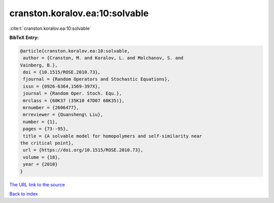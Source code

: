 cranston.koralov.ea:10:solvable
===============================

:cite:t:`cranston.koralov.ea:10:solvable`

**BibTeX Entry:**

.. code-block:: bibtex

   @article{cranston.koralov.ea:10:solvable,
    author = {Cranston, M. and Koralov, L. and Molchanov, S. and
   Vainberg, B.},
    doi = {10.1515/ROSE.2010.73},
    fjournal = {Random Operators and Stochastic Equations},
    issn = {0926-6364,1569-397X},
    journal = {Random Oper. Stoch. Equ.},
    mrclass = {60K37 (35K10 47D07 60K35)},
    mrnumber = {2606477},
    mrreviewer = {Quansheng\ Liu},
    number = {1},
    pages = {73--95},
    title = {A solvable model for homopolymers and self-similarity near
   the critical point},
    url = {https://doi.org/10.1515/ROSE.2010.73},
    volume = {18},
    year = {2010}
   }

`The URL link to the source <ttps://doi.org/10.1515/ROSE.2010.73}>`__


`Back to index <../By-Cite-Keys.html>`__
